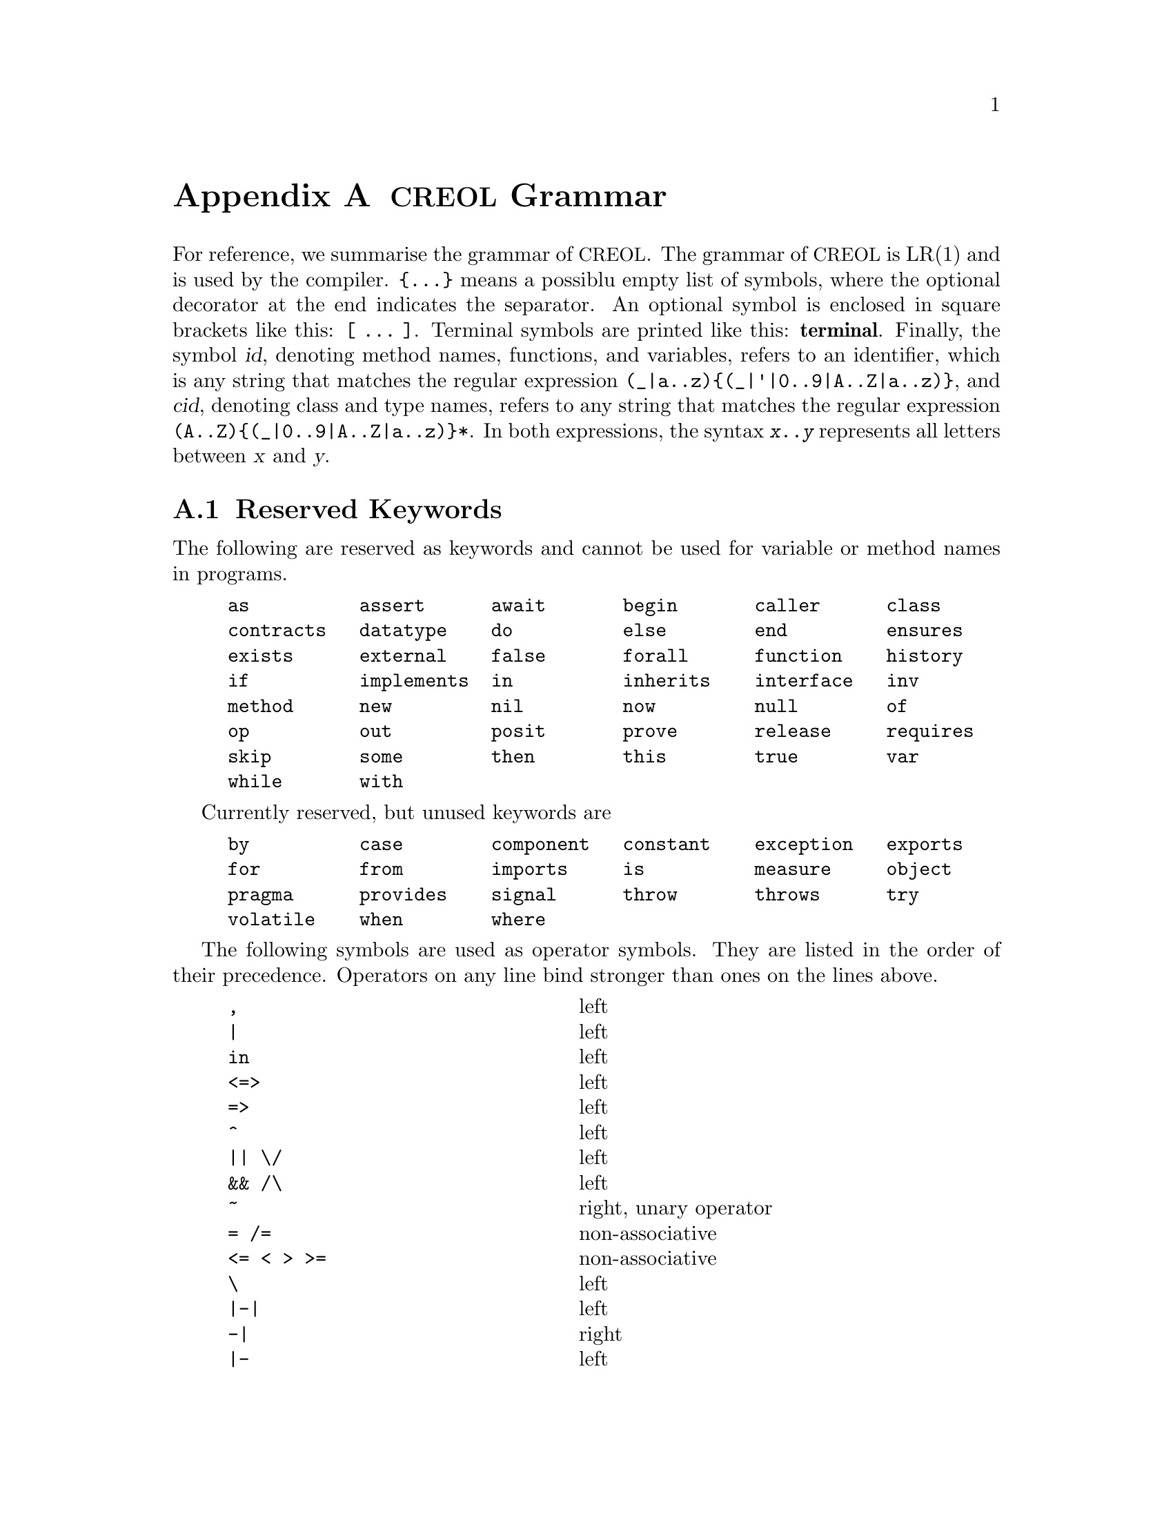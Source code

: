 @node Grammar
@appendix @acronym{CREOL} Grammar

For reference, we summarise the grammar of @acronym{CREOL}.  The grammar
of @acronym{CREOL} is LR(1) and is used by the compiler.  @code{@{...@}}
means a possiblu empty list of symbols, where the optional decorator at
the end indicates the separator.  An optional symbol is enclosed in
square brackets like this: @code{[ ... ]}.  Terminal symbols are printed
like this: @strong{terminal}.  Finally, the symbol @var{id}, denoting
method names, functions, and variables, refers to an identifier, which
is any string that matches the regular expression
@code{(_|a..z)@{(_|'|0..9|A..Z|a..z)@}}, and @var{cid}, denoting class
and type names, refers to any string that matches the regular expression
@code{(A..Z)@{(_|0..9|A..Z|a..z)@}*}.  In both expressions, the syntax
@code{@var{x}..@var{y}} represents all letters between @var{x} and
@var{y}.


@section Reserved Keywords
@anchor{Keywords}

The following are reserved as keywords and cannot be used for
variable or method names in programs.

@c 45678901 34567890123 56789012345 78901234567 90123456789 12345678901
@example
as          assert      await       begin       caller      class
contracts   datatype    do          else        end         ensures
exists      external    false       forall      function    history
if          implements  in          inherits    interface   inv
method      new         nil         now         null        of
op          out         posit       prove       release     requires
skip        some        then        this        true        var
while       with
@end example

Currently reserved, but unused keywords are
@example
by          case        component   constant    exception   exports
for         from        imports     is          measure     object
pragma      provides    signal      throw       throws      try
volatile    when        where
@end example

The following symbols are used as operator symbols.  They are listed
in the order of their precedence.  Operators on any line bind stronger
than ones on the lines above.

@example
,                               @r{left}
|                               @r{left}
in                              @r{left}
<=>                             @r{left}
=>                              @r{left}
^                               @r{left}
|| \/                           @r{left}
&& /\                           @r{left}
~                               @r{right, unary operator}
= /=                            @r{non-associative}
<= < > >=                       @r{non-associative}
\                               @r{left}
|-|                             @r{left}
-|                              @r{right}
|-                              @r{left}
+ -                             @r{left}
* / %                           @r{left}
**                              @r{left}
- #                             @r{right, unary operators}
@end example


@section Grammar

The grammar specified in this section is in LR(1) and does not contain
any shift-reduce or reduce-reduce conflicts.  This means, that each
syntactically correct @acronym{CREOL} program has a unique parse tree.

@format
main ::=
    @{ declaration @}

declaration ::= class-decl | interface-decl | datatype-decl | function-def

class-decl ::=
    @strong{class} cid [ @strong{(}  var-decl-no-init @{ @strong{,} var-decl-no-init  @} @strong{)}]
    @{ (@strong{contracts} | @strong{implements} | @strong{inherits} ) cid plist @{ @strong{,} cid plist  @} @} @{ pragma @}
     @strong{begin} @{ @strong{var} var-decl [ @strong{;} ] @} [ anon-with-def ] @{ with-def @} @strong{end}

interface-decl ::=
    @strong{interface} cid [ @strong{(} var-decl-no-init @{ @strong{,} var-decl-no-init  @} @strong{)} ] @{ @strong{inherits} cid plist @{ @strong{,} cid plist  @} @}
    @{ pragma @} @strong{begin} @{ invariant @} @{ @strong{with} cid @{ op-decl @} @{ invariant @} @} @strong{end}

datatype-decl ::=
    @strong{datatype} cid [ @strong{[} @strong{`} id @{ @strong{,} @strong{`} id @strong{]} ] [ @strong{from} type @{ @strong{,} type  @} ] @{ pragma @}

function-def ::=
    @strong{function} id-or-op @strong{(} [ var-decl-no-init @{ @strong{,} var-decl-no-init @} ] @strong{)} @strong{:} type @{ pragma @} @strong{==}
    ( expr | @strong{external} string )

var-decl-no-init ::=
    id @{ @strong{,} id  @} @strong{:} type

var-decl ::=
    var-decl-no-init @strong{:=} expr-or-new @{ @strong{,} expr-or-new @}

op-decl ::=
    @strong{op} id [ @strong{(} [ [ @strong{in} ] var-decl-no-init @{ @strong{,} var-decl-no-init @} ] [ [ @strong{;} ]
                   @strong{out} var-decl-no-init @{ @strong{,} var-decl-no-init @} ] @strong{)} ] [ @strong{requires} expr ] [ @strong{ensures} expr ] @{ pragma @}

anon-with-def ::=
    @{ op-def @} @{ invariant @}

with-def ::=
    @strong{with} type @{ op-def @} @{ invariant @}

op-def ::=
    op-decl @strong{==} @{ @strong{var} var-decl @strong{;} @} ( statement | @strong{external} string )

statement ::=
    choice-statement [ @strong{|||} statement ]

choice-statement ::=
    seq-statement [ @strong{[]} choice-statement ]

seq-statement ::=
    basic-statement [ @strong{;} seq-statement ]

basic-statement ::=
    @strong{skip}
  | lhs @{ @strong{,} lhs @} @strong{:=} expr-or-new @{ @strong{,} expr-or-new @}
  | @strong{release}
  | @strong{await} expr
  | @strong{posit} expr
  | id @strong{?} @strong{(} [ lhs @{ @strong{,} lhs @} ] @strong{)}
  | [ id ] @strong{!} expr @strong{.} id @strong{(} @{ expr @strong{,} @} @strong{)} [ @strong{as} type ]
  | [ id ] @strong{!} id bounds @strong{(} @{ expr @strong{,} @} @strong{)}
  | [ @strong{await} ] expr @strong{.} id @strong{(} [ expr @{ @strong{,} expr @} ] @strong{;} [ lhs @{ @strong{,} lhs @} ] @strong{)} [ @strong{as} type ]
  | [ @strong{await} ] id bounds @strong{(} [ expr @{ @strong{,} expr @} ] @strong{;} [ lhs @{ @strong{,} lhs @} ] @strong{)}
  | @strong{begin} statement @strong{end}
  | @strong{if} expr @strong{then} statement [ @strong{else} statement ] @strong{end}
  | @strong{while} expr [ @strong{inv} expr ] [ @strong{measure} expr @strong{by} id-or-op ] @strong{do} statement @strong{end}
  | @strong{do} statement [ @strong{inv} expr ] [ @strong{measure} expr @strong{by} id-or-op ] @strong{while} expr
  | @strong{assert} expr
  | @strong{prove} expr

bounds ::=
    empty | @strong{:>} cid | @strong{<:} cid | @strong{:>} cid @strong{<:} cid | @strong{<:} cid @strong{:>} cid

lhs ::=
    id [ @strong{@@} type ]
  | @strong{_} [ @strong{as} type ]

expr-or-new ::=
    @strong{new} cid plist
  | expr

expr ::=
    @strong{true} | @strong{false} | integer | float | string @c
  | @strong{this} | @strong{caller} | @strong{nil} | @strong{null} @c
  | id [ (@strong{?} | @strong{@@} type) ]
  | @strong{(} [ expr @{ @strong{,} expr @} ] @strong{)}
  | @strong{[} [ @{ expr @strong{,} expr @} ] @strong{]}
  | @strong{@{} [ expr @{ @strong{,} expr @} ] @strong{@}}
  | @strong{@{} id @strong{:} expr @strong{|} expr @strong{@}}
  | unaryop expr | expr binop expr | id @strong{(} [ expr @{ @strong{,} expr @} ] @strong{)}
  | @strong{if} expr @strong{then} expr @strong{else} expr @strong{end}
  | @strong{(} (@strong{forall} | @strong{exists} | @strong{some}) var-decl-no-init @strong{:} expr @strong{)}

integer ::=
  (0..9)@{(0..9)@}

float ::=
    (0|((1..9)@{(0..9)@})).@{(0..9)@}[(e|E)[@strong{-}](1..9)@{(0..9)@}]

string ::=
    @strong{"} @{ ^(@strong{"}|newline)|@strong{\n}|@strong{\r}|@dots{}|@strong{\"} @} @strong{"}

unaryop ::=
    @strong{~} | @strong{-} | @strong{#}

binop ::=
    @strong{&&} | @strong{/\} | @strong{||} | @strong{\/} | @strong{^} @c
  | @strong{<=>} | @strong{=>} @c
  | @strong{=} | @strong{/=} | @strong{<} | @strong{>} | @strong{<=} | @strong{>=}
  | @strong{+} | @strong{-} | @strong{*} | @strong{**} | @strong{/} | @strong{%} @c
  | @strong{-|} | @strong{|-|} | @strong{|-} | @strong{\} | @strong{in}

id-or-op ::=
    unaryop | binaryop | id

plist ::=
    [ @strong{(} expr @{ @strong{,} expr @} @strong{)} ]

type ::=
    cid [ @strong{[} [ type @{ @strong{,} type @} ] @strong{]} ]
  | @strong{[} type @{ @strong{,} type @} @strong{]}
  | @strong{`} id

pragma ::=
    @strong{pragma} cid plist
@end format
